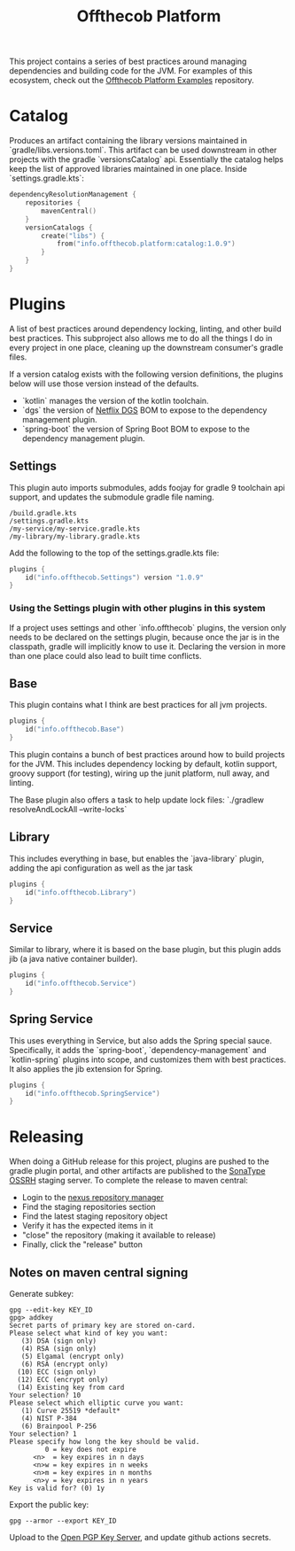 #+TITLE: Offthecob Platform


This project contains a series of best practices around managing dependencies and building
code for the JVM. For examples of this ecosystem, check out the [[https://github.com/whodevil/offthecob-platform-examples][Offthecob Platform Examples]] repository.

* Catalog
Produces an artifact containing the library versions maintained in `gradle/libs.versions.toml`.
This artifact can be used downstream in other projects with the gradle `versionsCatalog`
api. Essentially the catalog helps keep the list of approved libraries maintained in 
one place. Inside `settings.gradle.kts`:

#+BEGIN_SRC kotlin
dependencyResolutionManagement {
    repositories {
        mavenCentral()
    }
    versionCatalogs {
        create("libs") {
            from("info.offthecob.platform:catalog:1.0.9")
        }
    }
}
#+END_SRC

* Plugins
A list of best practices around dependency locking, linting, and other build best practices.
This subproject also allows me to do all the things I do in every project in one place, cleaning up
the downstream consumer's gradle files.

If a version catalog exists with the following version definitions, the plugins below will use those version
instead of the defaults.

- `kotlin` manages the version of the kotlin toolchain.
- `dgs` the version of [[https://netflix.github.io/dgs/][Netflix DGS]] BOM to expose to the dependency management plugin.
- `spring-boot` the version of Spring Boot BOM to expose to the dependency management plugin.

** Settings
This plugin auto imports submodules, adds foojay for gradle 9 toolchain api support, and updates the submodule 
gradle file naming.

#+BEGIN_SRC shell
/build.gradle.kts
/settings.gradle.kts
/my-service/my-service.gradle.kts
/my-library/my-library.gradle.kts
#+END_SRC

Add the following to the top of the settings.gradle.kts file:
#+BEGIN_SRC kotlin
plugins {
    id("info.offthecob.Settings") version "1.0.9"
}
#+END_SRC

*** Using the Settings plugin with other plugins in this system
If a project uses settings and other `info.offthecob` plugins, the version only needs
to be declared on the settings plugin, because once the jar is in the classpath, gradle will implicitly know to use it.
Declaring the version in more than one place could also lead to built time conflicts.

** Base
This plugin contains what I think are best practices for all jvm projects.

#+BEGIN_SRC kotlin
plugins {
    id("info.offthecob.Base")
}
#+END_SRC

This plugin contains a bunch of best practices around how to build projects for the JVM.
This includes dependency locking by default, kotlin support, groovy support (for testing), 
wiring up the junit platform, null away, and linting.

The Base plugin also offers a task to help update lock files:
`./gradlew resolveAndLockAll --write-locks`

** Library
This includes everything in base, but enables the `java-library` plugin, adding the api configuration
as well as the jar task

#+BEGIN_SRC kotlin
plugins {
    id("info.offthecob.Library")
}
#+END_SRC

** Service
Similar to library, where it is based on the base plugin, but this plugin adds jib (a java native container builder).

#+BEGIN_SRC kotlin
plugins {
    id("info.offthecob.Service")
}
#+END_SRC

** Spring Service
This uses everything in Service, but also adds the Spring special sauce.
Specifically, it adds the `spring-boot`, `dependency-management` and `kotlin-spring` plugins into scope,
and customizes them with best practices. It also applies the jib extension for Spring.

#+BEGIN_SRC kotlin
plugins {
    id("info.offthecob.SpringService")
}
#+END_SRC

* Releasing
When doing a GitHub release for this project, plugins are pushed to the gradle plugin portal, and other artifacts
are published to the [[https://central.sonatype.org/publish/publish-guide/][SonaType OSSRH]] staging server. To
complete the release to maven central: 

- Login to the [[https://s01.oss.sonatype.org][nexus repository manager]]
- Find the staging repositories section
- Find the latest staging repository object
- Verify it has the expected items in it
- "close" the repository (making it available to release)
- Finally, click the "release" button

** Notes on maven central signing
Generate subkey:
#+BEGIN_SRC shell
gpg --edit-key KEY_ID
gpg> addkey
Secret parts of primary key are stored on-card.
Please select what kind of key you want:
   (3) DSA (sign only)
   (4) RSA (sign only)
   (5) Elgamal (encrypt only)
   (6) RSA (encrypt only)
  (10) ECC (sign only)
  (12) ECC (encrypt only)
  (14) Existing key from card
Your selection? 10
Please select which elliptic curve you want:
   (1) Curve 25519 *default*
   (4) NIST P-384
   (6) Brainpool P-256
Your selection? 1
Please specify how long the key should be valid.
         0 = key does not expire
      <n>  = key expires in n days
      <n>w = key expires in n weeks
      <n>m = key expires in n months
      <n>y = key expires in n years
Key is valid for? (0) 1y
#+END_SRC

Export the public key:

#+BEGIN_SRC shell
gpg --armor --export KEY_ID
#+END_SRC

Upload to the [[https://keys.openpgp.org/][Open PGP Key Server]], and update github actions secrets.
